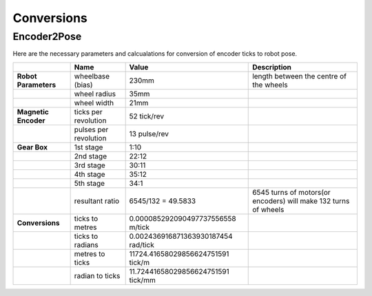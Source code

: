 Conversions
===========

Encoder2Pose
------------

Here are the necessary parameters and calcualations for conversion of
encoder ticks to robot pose.


+----------------------+-----------------------+-------------------------------------+-----------------------------------------------------------------+
|                      | Name                  | Value                               | Description                                                     |
+======================+=======================+=====================================+=================================================================+
| **Robot Parameters** | wheelbase (bias)      | 230mm                               | length between the centre of the wheels                         |
+----------------------+-----------------------+-------------------------------------+-----------------------------------------------------------------+
|                      | wheel radius          | 35mm                                |                                                                 |
+----------------------+-----------------------+-------------------------------------+-----------------------------------------------------------------+
|                      | wheel width           | 21mm                                |                                                                 |
+----------------------+-----------------------+-------------------------------------+-----------------------------------------------------------------+
| **Magnetic Encoder** | ticks per revolution  | 52 tick/rev                         |                                                                 |
+----------------------+-----------------------+-------------------------------------+-----------------------------------------------------------------+
|                      | pulses per revolution | 13 pulse/rev                        |                                                                 |
+----------------------+-----------------------+-------------------------------------+-----------------------------------------------------------------+
| **Gear Box**         | 1st stage             | 1:10                                |                                                                 |
+----------------------+-----------------------+-------------------------------------+-----------------------------------------------------------------+
|                      | 2nd stage             | 22:12                               |                                                                 |
+----------------------+-----------------------+-------------------------------------+-----------------------------------------------------------------+
|                      | 3rd stage             | 30:11                               |                                                                 |
+----------------------+-----------------------+-------------------------------------+-----------------------------------------------------------------+
|                      | 4th stage             | 35:12                               |                                                                 |
+----------------------+-----------------------+-------------------------------------+-----------------------------------------------------------------+
|                      | 5th stage             | 34:1                                |                                                                 |
+----------------------+-----------------------+-------------------------------------+-----------------------------------------------------------------+
|                      | resultant ratio       | 6545/132 = 49.5833                  | 6545 turns of motors(or encoders) will make 132 turns of wheels |
+----------------------+-----------------------+-------------------------------------+-----------------------------------------------------------------+
| **Conversions**      | ticks to metres       | 0.000085292090497737556558 m/tick   |                                                                 |
+----------------------+-----------------------+-------------------------------------+-----------------------------------------------------------------+
|                      | ticks to radians      | 0.002436916871363930187454 rad/tick |                                                                 |
+----------------------+-----------------------+-------------------------------------+-----------------------------------------------------------------+
|                      | metres to ticks       | 11724.41658029856624751591 tick/m   |                                                                 |
+----------------------+-----------------------+-------------------------------------+-----------------------------------------------------------------+
|                      | radian to ticks       | 11.72441658029856624751591 tick/mm  |                                                                 |
+----------------------+-----------------------+-------------------------------------+-----------------------------------------------------------------+

